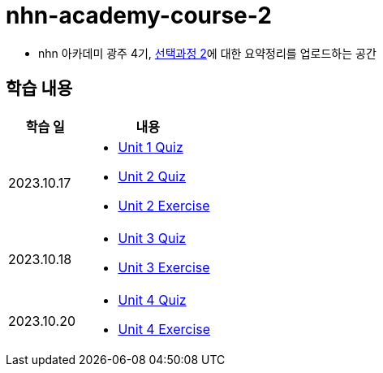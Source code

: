 = nhn-academy-course-2

* nhn 아카데미 광주 4기, link:https://math.hws.edu/javanotes/index.html[선택과정 2]에 대한 요약정리를 업로드하는 공간

== 학습 내용

[%header, cols="3, 5a"]
|===
^.>| 학습 일 
^.>| 내용

^.^| 2023.10.17
|   
    * link:https://github.com/ByunKi/nhn-academy-course-2/blob/main/quiz/Chapter_1.adoc[Unit 1 Quiz]
    * link:https://github.com/ByunKi/nhn-academy-course-2/blob/main/quiz/Chapter_2.adoc[Unit 2 Quiz]
    * link:https://github.com/ByunKi/nhn-academy-course-2/tree/main/exercise/unit_2[Unit 2 Exercise]

^.^| 2023.10.18
| 
    * link:https://github.com/ByunKi/nhn-academy-course-2/blob/main/quiz/Chapter_3.adoc[Unit 3 Quiz]
    * link:https://github.com/ByunKi/nhn-academy-course-2/tree/main/exercise/unit_3[Unit 3 Exercise]
    
^.^| 2023.10.20
| 
    * link:https://github.com/ByunKi/nhn-academy-course-2/blob/main/quiz/Chapter_4.adoc[Unit 4 Quiz]
    * link:https://github.com/ByunKi/nhn-academy-course-2/tree/main/exercise/unit_4[Unit 4 Exercise]

|===

